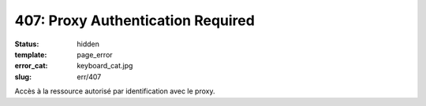 ==================================
407: Proxy Authentication Required
==================================
:status: hidden
:template: page_error
:error_cat: keyboard_cat.jpg
:slug: err/407

Accès à la ressource autorisé par identification avec le proxy.
